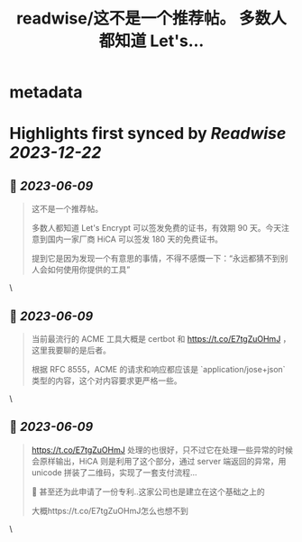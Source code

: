 :PROPERTIES:
:title: readwise/这不是一个推荐帖。 多数人都知道 Let's...
:END:


* metadata
:PROPERTIES:
:author: [[zhangjintao9020 on Twitter]]
:full-title: "这不是一个推荐帖。 多数人都知道 Let's..."
:category: [[tweets]]
:url: https://twitter.com/zhangjintao9020/status/1667030443915632640
:image-url: https://pbs.twimg.com/profile_images/1514978580102807557/BNMcK0Ud.jpg
:END:

* Highlights first synced by [[Readwise]] [[2023-12-22]]
** 📌 [[2023-06-09]]
#+BEGIN_QUOTE
这不是一个推荐帖。

多数人都知道 Let's Encrypt 可以签发免费的证书，有效期 90 天。今天注意到国内一家厂商 HiCA 可以签发 180 天的免费证书。

提到它是因为发现一个有意思的事情，不得不感慨一下：“永远都猜不到别人会如何使用你提供的工具” 
#+END_QUOTE\
** 📌 [[2023-06-09]]
#+BEGIN_QUOTE
当前最流行的 ACME 工具大概是 certbot 和 https://t.co/E7tgZuOHmJ ，这里我要聊的是后者。

根据 RFC 8555，ACME 的请求和响应都应该是 `application/jose+json` 类型的内容，这个对内容要求更严格一些。 
#+END_QUOTE\
** 📌 [[2023-06-09]]
#+BEGIN_QUOTE
https://t.co/E7tgZuOHmJ 处理的也很好，只不过它在处理一些异常的时候会原样输出，HiCA 则是利用了这个部分，通过 server 端返回的异常，用 unicode 拼装了二维码，实现了一套支付流程...

🤣 甚至还为此申请了一份专利..这家公司也是建立在这个基础之上的

大概https://t.co/E7tgZuOHmJ怎么也想不到 
#+END_QUOTE\